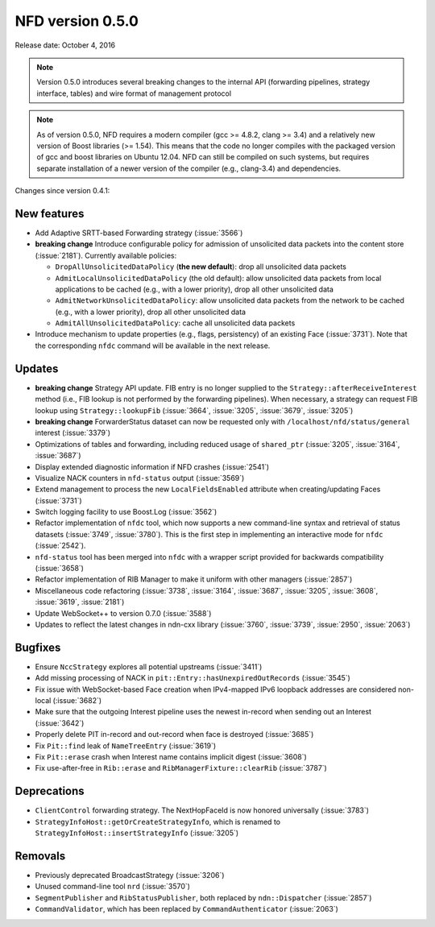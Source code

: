 NFD version 0.5.0
-----------------

Release date: October 4, 2016

.. note::
   Version 0.5.0 introduces several breaking changes to the internal API (forwarding pipelines,
   strategy interface, tables) and wire format of management protocol

.. note::
   As of version 0.5.0, NFD requires a modern compiler (gcc >= 4.8.2, clang >= 3.4) and a
   relatively new version of Boost libraries (>= 1.54).  This means that the code no longer compiles
   with the packaged version of gcc and boost libraries on Ubuntu 12.04.  NFD can still be
   compiled on such systems, but requires separate installation of a newer version of the compiler
   (e.g., clang-3.4) and dependencies.

Changes since version 0.4.1:

New features
^^^^^^^^^^^^

- Add Adaptive SRTT-based Forwarding strategy (:issue:`3566`)

- **breaking change** Introduce configurable policy for admission of unsolicited data packets into
  the content store (:issue:`2181`).  Currently available policies:

  * ``DropAllUnsolicitedDataPolicy`` (**the new default**): drop all unsolicited data packets
  * ``AdmitLocalUnsolicitedDataPolicy`` (the old default): allow unsolicited data packets from local
    applications to be cached (e.g., with a lower priority), drop all other unsolicited data
  * ``AdmitNetworkUnsolicitedDataPolicy``: allow unsolicited data packets from the network to be
    cached (e.g., with a lower priority), drop all other unsolicited data
  * ``AdmitAllUnsolicitedDataPolicy``: cache all unsolicited data packets

- Introduce mechanism to update properties (e.g., flags, persistency) of an existing Face
  (:issue:`3731`).  Note that the corresponding ``nfdc`` command will be available in the next
  release.

Updates
^^^^^^^

- **breaking change** Strategy API update. FIB entry is no longer supplied to the
  ``Strategy::afterReceiveInterest`` method (i.e., FIB lookup is not performed by the forwarding
  pipelines).  When necessary, a strategy can request FIB lookup using ``Strategy::lookupFib``
  (:issue:`3664`, :issue:`3205`, :issue:`3679`, :issue:`3205`)

- **breaking change** ForwarderStatus dataset can now be requested only with
  ``/localhost/nfd/status/general`` interest (:issue:`3379`)

- Optimizations of tables and forwarding, including reduced usage of ``shared_ptr`` (:issue:`3205`,
  :issue:`3164`, :issue:`3687`)

- Display extended diagnostic information if NFD crashes (:issue:`2541`)

- Visualize NACK counters in ``nfd-status`` output (:issue:`3569`)

- Extend management to process the new ``LocalFieldsEnabled`` attribute when creating/updating Faces
  (:issue:`3731`)

- Switch logging facility to use Boost.Log (:issue:`3562`)

- Refactor implementation of ``nfdc`` tool, which now supports a new command-line syntax and
  retrieval of status datasets (:issue:`3749`, :issue:`3780`).  This is the first step in
  implementing an interactive mode for ``nfdc`` (:issue:`2542`).

- ``nfd-status`` tool has been merged into ``nfdc`` with a wrapper script provided for backwards
  compatibility (:issue:`3658`)

- Refactor implementation of RIB Manager to make it uniform with other managers (:issue:`2857`)

- Miscellaneous code refactoring (:issue:`3738`, :issue:`3164`, :issue:`3687`, :issue:`3205`,
  :issue:`3608`, :issue:`3619`, :issue:`2181`)

- Update WebSocket++ to version 0.7.0 (:issue:`3588`)

- Updates to reflect the latest changes in ndn-cxx library (:issue:`3760`, :issue:`3739`,
  :issue:`2950`, :issue:`2063`)

Bugfixes
^^^^^^^^

- Ensure ``NccStrategy`` explores all potential upstreams (:issue:`3411`)

- Add missing processing of NACK in ``pit::Entry::hasUnexpiredOutRecords`` (:issue:`3545`)

- Fix issue with WebSocket-based Face creation when IPv4-mapped IPv6 loopback addresses are
  considered non-local (:issue:`3682`)

- Make sure that the outgoing Interest pipeline uses the newest in-record when sending out an
  Interest (:issue:`3642`)

- Properly delete PIT in-record and out-record when face is destroyed (:issue:`3685`)

- Fix ``Pit::find`` leak of ``NameTreeEntry`` (:issue:`3619`)

- Fix ``Pit::erase`` crash when Interest name contains implicit digest (:issue:`3608`)

- Fix use-after-free in ``Rib::erase`` and ``RibManagerFixture::clearRib`` (:issue:`3787`)

Deprecations
^^^^^^^^^^^^

- ``ClientControl`` forwarding strategy.  The NextHopFaceId is now honored universally
  (:issue:`3783`)

- ``StrategyInfoHost::getOrCreateStrategyInfo``, which is renamed to
  ``StrategyInfoHost::insertStrategyInfo`` (:issue:`3205`)

Removals
^^^^^^^^

- Previously deprecated BroadcastStrategy (:issue:`3206`)

- Unused command-line tool ``nrd`` (:issue:`3570`)

- ``SegmentPublisher`` and ``RibStatusPublisher``, both replaced by ``ndn::Dispatcher``
  (:issue:`2857`)

- ``CommandValidator``, which has been replaced by ``CommandAuthenticator`` (:issue:`2063`)
